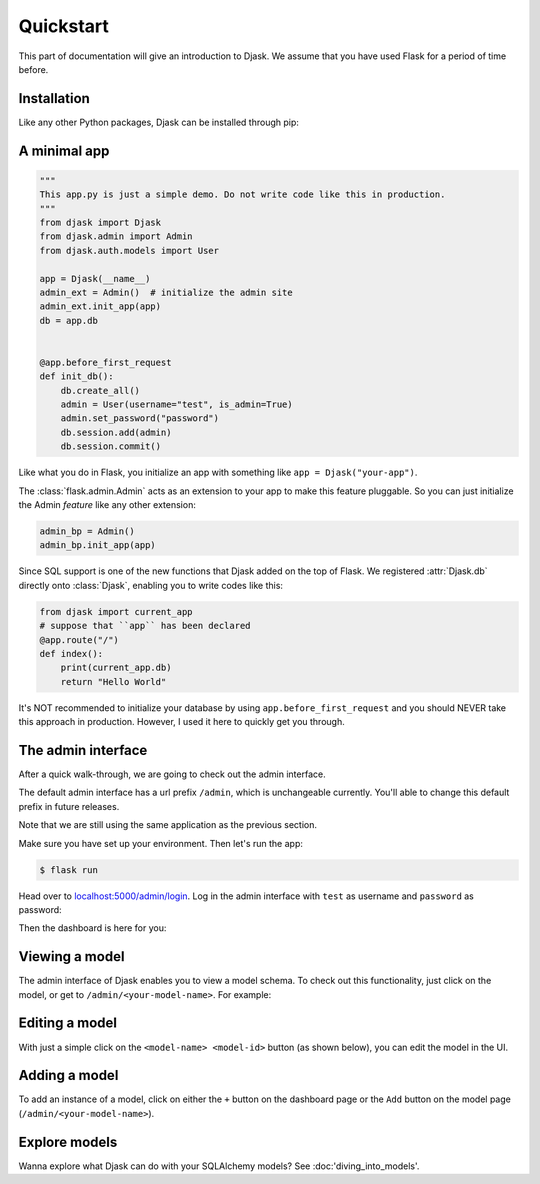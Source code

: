 Quickstart
----------

This part of documentation will give an introduction to Djask.
We assume that you have used Flask for a period of time before.

Installation
============

Like any other Python packages, Djask can be installed through pip:


.. tabs::

   .. group-tab:: Mac OS X | Linux

      .. code-block:: text

         $ pip3 install djask

   .. group-tab:: MS-Windows

      .. code-block:: text

         > pip install djask

A minimal app
=============

.. code-block:: python

    """
    This app.py is just a simple demo. Do not write code like this in production.
    """
    from djask import Djask
    from djask.admin import Admin
    from djask.auth.models import User

    app = Djask(__name__)
    admin_ext = Admin()  # initialize the admin site
    admin_ext.init_app(app)
    db = app.db


    @app.before_first_request
    def init_db():
        db.create_all()
        admin = User(username="test", is_admin=True)
        admin.set_password("password")
        db.session.add(admin)
        db.session.commit()

Like what you do in Flask, you initialize an app with something like ``app = Djask("your-app")``.

The :class:`flask.admin.Admin` acts as an extension to your app to make this feature pluggable.
So you can just initialize the Admin *feature* like any other extension:

.. code-block:: python

    admin_bp = Admin()
    admin_bp.init_app(app)

Since SQL support is one of the new functions that Djask added on the top of Flask.
We registered :attr:`Djask.db` directly onto :class:`Djask`, enabling you to write codes like this:

.. code-block:: python

    from djask import current_app
    # suppose that ``app`` has been declared
    @app.route("/")
    def index():
        print(current_app.db)
        return "Hello World"


It's NOT recommended to initialize your database by using ``app.before_first_request`` and you should NEVER take this approach in production.
However, I used it here to quickly get you through.


The admin interface
===================

After a quick walk-through, we are going to check out the admin interface.

The default admin interface has a url prefix ``/admin``, which is unchangeable currently.
You'll able to change this default prefix in future releases.

Note that we are still using the same application as the previous section.

Make sure you have set up your environment. Then let's run the app:

.. code-block:: text

   $ flask run

Head over to `localhost:5000/admin/login <localhost:5000/admin/login>`_.
Log in the admin interface with ``test`` as username and ``password`` as password:

.. image:: _static/admin_login.png
   :alt: The admin login page

Then the dashboard is here for you:

.. image:: _static/admin_dashboard.png
   :alt: The admin dashboard page


Viewing a model
===============

The admin interface of Djask enables you to view a model schema. To check out this functionality, just click on
the model, or get to ``/admin/<your-model-name>``.
For example:

.. image:: _static/user_model_schema.png
   :alt: The user model


Editing a model
===============

With just a simple click on the ``<model-name> <model-id>`` button (as shown below), you can edit the model in the UI.

.. image:: _static/user_model_schema_with_circle.png
   :alt: The user model with a circle on ``User 1``

.. image:: _static/editing_user_model.png
   :alt: Editing the user model


Adding a model
==============

To add an instance of a model, click on either the ``+`` button on the dashboard page or the ``Add`` button on the model page (``/admin/<your-model-name>``).

.. image:: _static/admin_dashboard.png
   :alt: The admin dashboard

.. image:: _static/user_model_schema.png
   :alt: The user model


Explore models
==============

Wanna explore what Djask can do with your SQLAlchemy models?
See :doc:'diving_into_models'.
